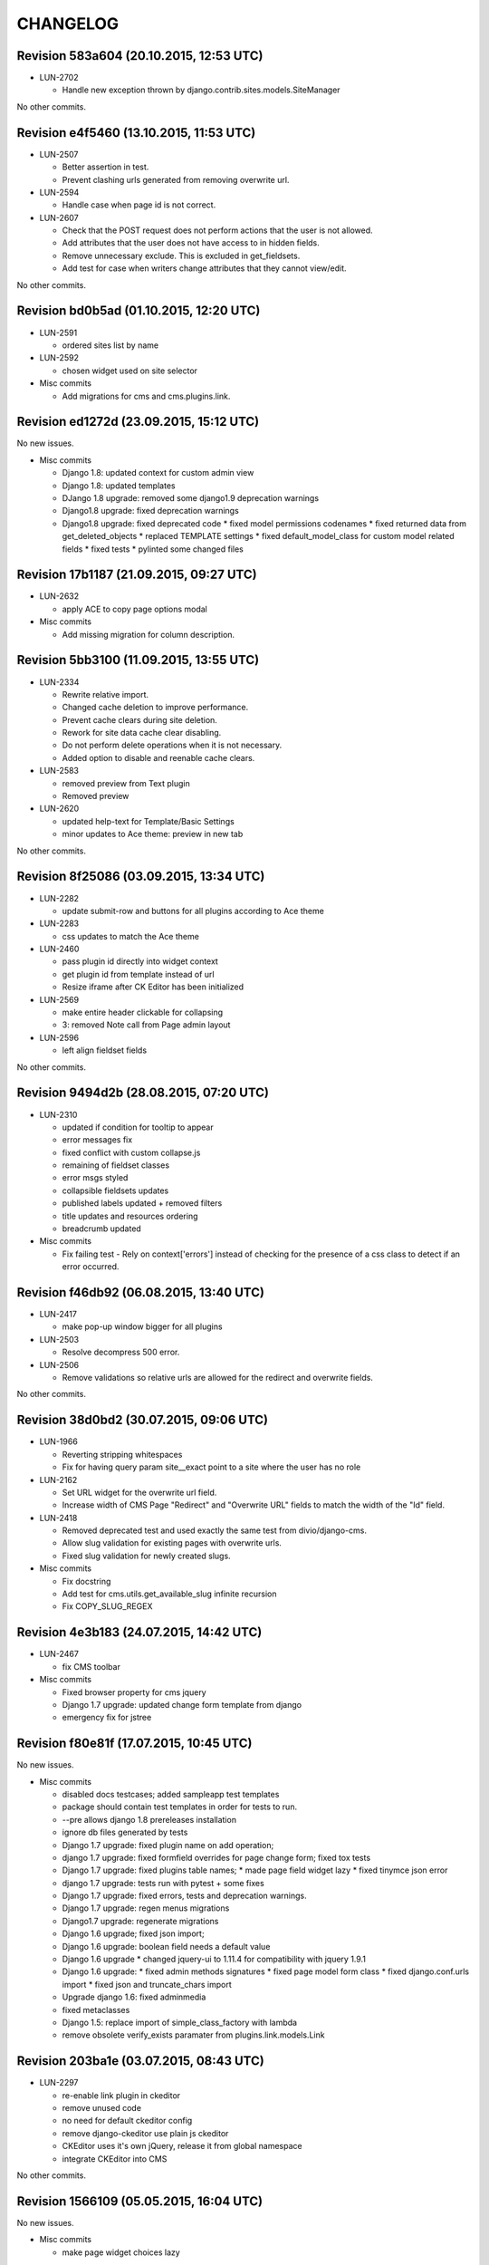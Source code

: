 CHANGELOG
=========

Revision 583a604 (20.10.2015, 12:53 UTC)
----------------------------------------

* LUN-2702

  * Handle new exception thrown by django.contrib.sites.models.SiteManager

No other commits.

Revision e4f5460 (13.10.2015, 11:53 UTC)
----------------------------------------

* LUN-2507

  * Better assertion in test.
  * Prevent clashing urls generated from removing overwrite url.

* LUN-2594

  * Handle case when page id is not correct.

* LUN-2607

  * Check that the POST request does not perform actions that the user is not allowed.
  * Add attributes that the user does not have access to in hidden fields.
  * Remove unnecessary exclude. This is excluded in get_fieldsets.
  * Add test for case when writers change attributes that they cannot view/edit.

No other commits.

Revision bd0b5ad (01.10.2015, 12:20 UTC)
----------------------------------------

* LUN-2591

  * ordered sites list by name

* LUN-2592

  * chosen widget used on site selector

* Misc commits

  * Add migrations for cms and cms.plugins.link.

Revision ed1272d (23.09.2015, 15:12 UTC)
----------------------------------------

No new issues.

* Misc commits

  * Django 1.8: updated context for custom admin view
  * Django 1.8: updated templates
  * DJango 1.8 upgrade: removed some django1.9 deprecation warnings
  * Django1.8 upgrade: fixed deprecation warnings
  * Django1.8 upgrade: fixed deprecated code * fixed model permissions codenames * fixed returned data from get_deleted_objects * replaced TEMPLATE settings * fixed default_model_class for custom model related fields * fixed tests * pylinted some changed files

Revision 17b1187 (21.09.2015, 09:27 UTC)
----------------------------------------

* LUN-2632

  * apply ACE to copy page options modal

* Misc commits

  * Add missing migration for column description.

Revision 5bb3100 (11.09.2015, 13:55 UTC)
----------------------------------------

* LUN-2334

  * Rewrite relative import.
  * Changed cache deletion to improve performance.
  * Prevent cache clears during site deletion.
  * Rework for site data cache clear disabling.
  * Do not perform delete operations when it is not necessary.
  * Added option to disable and reenable cache clears.

* LUN-2583

  * removed preview from Text plugin
  * Removed preview

* LUN-2620

  * updated help-text for Template/Basic Settings
  * minor updates to Ace theme: preview in new tab

No other commits.

Revision 8f25086 (03.09.2015, 13:34 UTC)
----------------------------------------

* LUN-2282

  * update submit-row and buttons for all plugins according to Ace theme

* LUN-2283

  * css updates to match the Ace theme

* LUN-2460

  * pass plugin id directly into widget context
  * get plugin id from template instead of url
  * Resize iframe after CK Editor has been initialized

* LUN-2569

  * make entire header clickable for collapsing
  * 3: removed Note call from Page admin layout

* LUN-2596

  * left align fieldset fields

No other commits.

Revision 9494d2b (28.08.2015, 07:20 UTC)
----------------------------------------

* LUN-2310

  * updated if condition for tooltip to appear
  * error messages fix
  * fixed conflict with custom collapse.js
  * remaining of fieldset classes
  * error msgs styled
  * collapsible fieldsets updates
  * published labels updated + removed filters
  * title updates and resources ordering
  * breadcrumb updated

* Misc commits

  * Fix failing test - Rely on context['errors'] instead of checking for the presence of a css class to detect if an error occurred.

Revision f46db92 (06.08.2015, 13:40 UTC)
----------------------------------------

* LUN-2417

  * make pop-up window bigger for all plugins

* LUN-2503

  * Resolve decompress 500 error.

* LUN-2506

  * Remove validations so relative urls are allowed for the redirect and overwrite fields.

No other commits.

Revision 38d0bd2 (30.07.2015, 09:06 UTC)
----------------------------------------

* LUN-1966

  * Reverting stripping whitespaces
  * Fix for having query param site__exact point to a site where the user has no role

* LUN-2162

  * Set URL widget for the overwrite url field.
  * Increase width of CMS Page "Redirect" and "Overwrite URL" fields to match the width of the "Id" field.

* LUN-2418

  * Removed deprecated test and used exactly the same test from divio/django-cms.
  * Allow slug validation for existing pages with overwrite urls.
  * Fixed slug validation for newly created slugs.

* Misc commits

  * Fix docstring
  * Add test for cms.utils.get_available_slug infinite recursion
  * Fix COPY_SLUG_REGEX

Revision 4e3b183 (24.07.2015, 14:42 UTC)
----------------------------------------

* LUN-2467

  * fix CMS toolbar

* Misc commits

  * Fixed browser property for cms jquery
  * Django 1.7 upgrade: updated change form template from django
  * emergency fix for jstree

Revision f80e81f (17.07.2015, 10:45 UTC)
----------------------------------------

No new issues.

* Misc commits

  * disabled docs testcases; added sampleapp test templates
  * package should contain test templates in order for tests to run.
  * --pre allows django 1.8 prereleases installation
  * ignore db files generated by tests
  * Django 1.7 upgrade: fixed plugin name on add operation;
  * django 1.7 upgrade: fixed formfield overrides for page change form; fixed tox tests
  * Django 1.7 upgrade: fixed plugins table names; * made page field widget lazy * fixed tinymce json error
  * django 1.7 upgrade: tests run with pytest + some fixes
  * Django 1.7 upgrade: fixed errors, tests and deprecation warnings.
  * Django 1.7 upgrade: regen menus migrations
  * Django1.7 upgrade: regenerate migrations
  * Django 1.6 upgrade; fixed json import;
  * Django 1.6 upgrade: boolean field needs a default value
  * Django 1.6 upgrade * changed jquery-ui to 1.11.4 for compatibility with jquery 1.9.1
  * Django 1.6 upgrade: * fixed admin methods signatures * fixed page model form class * fixed django.conf.urls import * fixed json and truncate_chars import
  * Upgrade django 1.6: fixed adminmedia
  * fixed metaclasses
  * Django 1.5: replace import of simple_class_factory with lambda
  * remove obsolete verify_exists paramater from plugins.link.models.Link

Revision 203ba1e (03.07.2015, 08:43 UTC)
----------------------------------------

* LUN-2297

  * re-enable link plugin in ckeditor
  * remove unused code
  * no need for default ckeditor config
  * remove django-ckeditor use plain js ckeditor
  * CKEditor uses it's own jQuery, release it from global namespace
  * integrate CKEditor into CMS

No other commits.

Revision 1566109 (05.05.2015, 16:04 UTC)
----------------------------------------

No new issues.

* Misc commits

  * make page widget choices lazy

Revision 463467a (08.04.2015, 11:02 UTC)
----------------------------------------

* LUN-1919

  * Display site information on Change Page View

* Misc commits

  * django-cms-layouts tests fail because of django-cms 0.7.1

Revision 67e0d2b (03.03.2015, 12:36 UTC)
----------------------------------------

No new issues.

* Misc commits

  * mptt version upgrade

Revision fdd78c9 (17.02.2015, 10:33 UTC)
----------------------------------------

* LUN-2055

  * fixed double encoding when hitting cancel button

No other commits.

Revision 2e0b6f6 (06.02.2015, 13:17 UTC)
----------------------------------------

No new issues.

* Misc commits

  * small change
  * move page into closed/open page

Revision 182cafd (17.11.2014, 16:34 UTC)
----------------------------------------

No new issues.

* Misc commits

  * Update cms version
  * added some comments to make the code more explicit.
  * Added some tests for multiple sites permission issues
  * Users with pages permissions should always have access to admin pages section on the sites they have access to.
  * Pages changelist should always show items from an allowed working site.

Revision 842b35f (22.10.2014, 14:27 UTC)
----------------------------------------

* LUN-1912

  * Fix plugin editing icons position, disable editing when icons are visible

No other commits.

Revision 866ddbf (15.10.2014, 12:07 UTC)
----------------------------------------

* LUN-986

  * LUN-1608: Apply LUN-986 (make iframe embedable in text plugin)

* LUN-1608

  * fix tests
  * remove debug
  * move iframe_HTML_decode.py to cms templatetags folder, minor code refactor
  * ignore case when replacing
  * rename plugin controls styles id
  * minor code refactor
  * remove logging
  * Apply LUN-986 (make iframe embedable in text plugin)
  * add edit and delete plugin controlls in tinymce

No other commits.

Revision 4c4b59a (09.09.2014, 09:00 UTC)
----------------------------------------

* LUN-1452

  * Removed unnecessary path updates on move. Title paths are correctly updated on move for all cases (in page post save signal): * moved page becomes homepage * moved page was homepage before save * all descendants title paths are updated

* LUN-1832

  * fixed overwrite_url disappearance

* Misc commits

  * Update version as instructed by bamboo

Revision 4b5f557 (18.08.2014, 12:39 UTC)
----------------------------------------

* LUN-1371

  * Move the fix for LUN-1371 from django-robots to cms, where the fix seems to be more suitable due to the intrisic knowledge about cms internals.

No other commits.

Revision f62e66b (05.08.2014, 12:32 UTC)
----------------------------------------

No new issues.

* Misc commits

  * get_object_queryset should return a queryset without evaluation; This is a performance improvement(even with the extra query) that doesn't change the previous logic.

Revision c6668cc (08.07.2014, 11:31 UTC)
----------------------------------------

No new issues.

* Misc commits

  * Test moving home page down rewrites new home path.
  * pages should be cached only for sites that do not have pages in cache
  * fixed: page choices were always fetched from the databse even if they were in cache.
  * Update home only if the previous home was moved.
  * Save home to force removal of first slug.

Revision c975832 (03.07.2014, 07:43 UTC)
----------------------------------------

* LUN-1562

  * Made the 'table row' (in fact it's made with divs) in the cms pages admin view not to overlap

No other commits.

Revision 46802f2 (13.06.2014, 12:31 UTC)
----------------------------------------

* LUN-1596

  * Set callback to delete empty plugin image in text editor

* LUN-1633

  * page choices should be cached only for the sites that are in cache. Fixes the following problem: a site is created through the dbshell and the cache is not invalidated since the post save signals are not called.

No other commits.

Revision 6250c2b (30.05.2014, 10:50 UTC)
----------------------------------------

No new issues.

* Misc commits

  * Added tests for cache invalidation on page/site choices for page form field.
  * Pages choices are now cahced per site.
  * (tox) Fixed test results destination
  * Improved performance for fetching page field choices.
  * (tox) Added tox.ini

Revision 9c9ddef (17.04.2014, 13:11 UTC)
----------------------------------------

Changelog history starts here.
